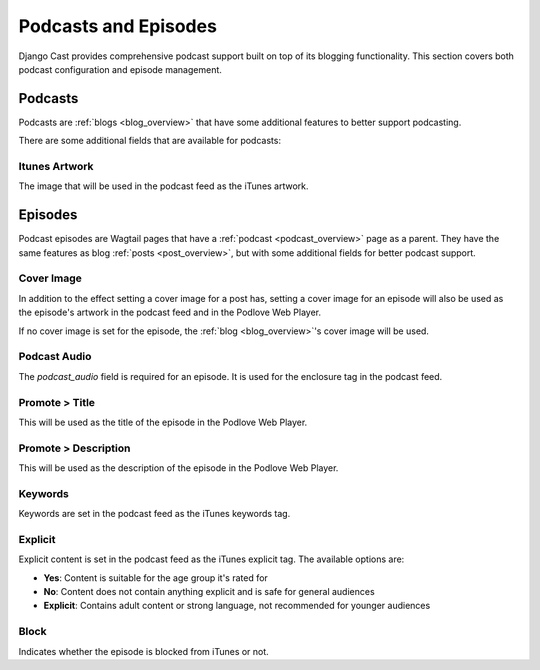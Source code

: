 .. _podcasts_and_episodes:

*********************
Podcasts and Episodes
*********************

Django Cast provides comprehensive podcast support built on top of its blogging functionality. This section covers both podcast configuration and episode management.

.. _podcast_overview:

Podcasts
========

Podcasts are :ref:`blogs <blog_overview>` that have some additional features to
better support podcasting.

There are some additional fields that are available for podcasts:

Itunes Artwork
--------------
The image that will be used in the podcast feed as the iTunes artwork.

.. _episode_overview:

Episodes
========

Podcast episodes are Wagtail pages that have a :ref:`podcast <podcast_overview>`
page as a parent. They have the same features as blog :ref:`posts <post_overview>`,
but with some additional fields for better podcast support.

Cover Image
-----------

In addition to the effect setting a cover image for a post has, setting a
cover image for an episode will also be used as the episode's artwork in the
podcast feed and in the Podlove Web Player.

If no cover image is set for the episode, the :ref:`blog <blog_overview>`'s cover
image will be used.

Podcast Audio
-------------

The `podcast_audio` field is required for an episode. It is used for the
enclosure tag in the podcast feed.

Promote > Title
---------------

This will be used as the title of the episode in the Podlove Web Player.

Promote > Description
---------------------

This will be used as the description of the episode in the Podlove Web Player.

Keywords
--------

Keywords are set in the podcast feed as the iTunes keywords tag.

Explicit
--------

Explicit content is set in the podcast feed as the iTunes explicit tag. The available options are:

- **Yes**: Content is suitable for the age group it's rated for
- **No**: Content does not contain anything explicit and is safe for general audiences
- **Explicit**: Contains adult content or strong language, not recommended for younger audiences

Block
-----

Indicates whether the episode is blocked from iTunes or not.
